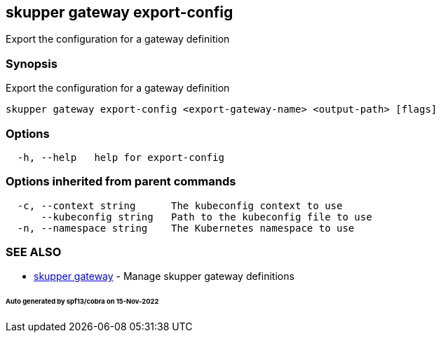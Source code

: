 == skupper gateway export-config

Export the configuration for a gateway definition

=== Synopsis

Export the configuration for a gateway definition

----
skupper gateway export-config <export-gateway-name> <output-path> [flags]
----

=== Options

----
  -h, --help   help for export-config
----

=== Options inherited from parent commands

----
  -c, --context string      The kubeconfig context to use
      --kubeconfig string   Path to the kubeconfig file to use
  -n, --namespace string    The Kubernetes namespace to use
----

=== SEE ALSO

* xref:skupper_gateway.adoc[skupper gateway]	 - Manage skupper gateway definitions

[discrete]
====== Auto generated by spf13/cobra on 15-Nov-2022
